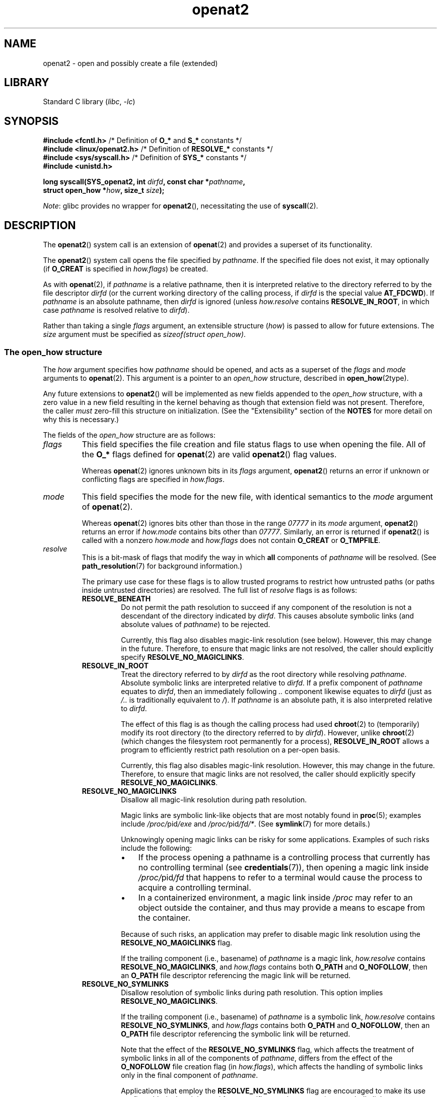.\" Copyright (C) 2019 Aleksa Sarai <cyphar@cyphar.com>
.\"
.\" SPDX-License-Identifier: Linux-man-pages-copyleft
.TH openat2 2 (date) "Linux man-pages (unreleased)"
.SH NAME
openat2 \- open and possibly create a file (extended)
.SH LIBRARY
Standard C library
.RI ( libc ", " \-lc )
.SH SYNOPSIS
.nf
.BR "#include <fcntl.h>" \
"          /* Definition of " O_* " and " S_* " constants */"
.BR "#include <linux/openat2.h>" "  /* Definition of " RESOLVE_* " constants */"
.BR "#include <sys/syscall.h>" "    /* Definition of " SYS_* " constants */"
.B #include <unistd.h>
.PP
.BI "long syscall(SYS_openat2, int " dirfd ", const char *" pathname ,
.BI "             struct open_how *" how ", size_t " size );
.fi
.PP
.IR Note :
glibc provides no wrapper for
.BR openat2 (),
necessitating the use of
.BR syscall (2).
.SH DESCRIPTION
The
.BR openat2 ()
system call is an extension of
.BR openat (2)
and provides a superset of its functionality.
.PP
The
.BR openat2 ()
system call opens the file specified by
.IR pathname .
If the specified file does not exist, it may optionally (if
.B O_CREAT
is specified in
.IR how.flags )
be created.
.PP
As with
.BR openat (2),
if
.I pathname
is a relative pathname, then it is interpreted relative to the
directory referred to by the file descriptor
.I dirfd
(or the current working directory of the calling process, if
.I dirfd
is the special value
.BR AT_FDCWD ).
If
.I pathname
is an absolute pathname, then
.I dirfd
is ignored (unless
.I how.resolve
contains
.BR RESOLVE_IN_ROOT ,
in which case
.I pathname
is resolved relative to
.IR dirfd ).
.PP
Rather than taking a single
.I flags
argument, an extensible structure (\fIhow\fP) is passed to allow for
future extensions.
The
.I size
argument must be specified as
.IR "sizeof(struct open_how)" .
.\"
.SS The open_how structure
The
.I how
argument specifies how
.I pathname
should be opened, and acts as a superset of the
.I flags
and
.I mode
arguments to
.BR openat (2).
This argument is a pointer to an
.I open_how
structure,
described in
.BR open_how (2type).
.PP
Any future extensions to
.BR openat2 ()
will be implemented as new fields appended to the
.I open_how
structure,
with a zero value in a new field resulting in the kernel behaving
as though that extension field was not present.
Therefore, the caller
.I must
zero-fill this structure on
initialization.
(See the "Extensibility" section of the
.B NOTES
for more detail on why this is necessary.)
.PP
The fields of the
.I open_how
structure are as follows:
.TP
.I flags
This field specifies
the file creation and file status flags to use when opening the file.
All of the
.B O_*
flags defined for
.BR openat (2)
are valid
.BR openat2 ()
flag values.
.IP
Whereas
.BR openat (2)
ignores unknown bits in its
.I flags
argument,
.BR openat2 ()
returns an error if unknown or conflicting flags are specified in
.IR how.flags .
.TP
.I mode
This field specifies the
mode for the new file, with identical semantics to the
.I mode
argument of
.BR openat (2).
.IP
Whereas
.BR openat (2)
ignores bits other than those in the range
.I 07777
in its
.I mode
argument,
.BR openat2 ()
returns an error if
.I how.mode
contains bits other than
.IR 07777 .
Similarly, an error is returned if
.BR openat2 ()
is called with a nonzero
.I how.mode
and
.I how.flags
does not contain
.B O_CREAT
or
.BR O_TMPFILE .
.TP
.I resolve
This is a bit-mask of flags that modify the way in which
.B all
components of
.I pathname
will be resolved.
(See
.BR path_resolution (7)
for background information.)
.IP
The primary use case for these flags is to allow trusted programs to restrict
how untrusted paths (or paths inside untrusted directories) are resolved.
The full list of
.I resolve
flags is as follows:
.RS
.TP
.B RESOLVE_BENEATH
.\" commit adb21d2b526f7f196b2f3fdca97d80ba05dd14a0
Do not permit the path resolution to succeed if any component of the resolution
is not a descendant of the directory indicated by
.IR dirfd .
This causes absolute symbolic links (and absolute values of
.IR pathname )
to be rejected.
.IP
Currently, this flag also disables magic-link resolution (see below).
However, this may change in the future.
Therefore, to ensure that magic links are not resolved,
the caller should explicitly specify
.BR RESOLVE_NO_MAGICLINKS .
.TP
.B RESOLVE_IN_ROOT
.\" commit 8db52c7e7ee1bd861b6096fcafc0fe7d0f24a994
Treat the directory referred to by
.I dirfd
as the root directory while resolving
.IR pathname .
Absolute symbolic links are interpreted relative to
.IR dirfd .
If a prefix component of
.I pathname
equates to
.IR dirfd ,
then an immediately following
.I ..\&
component likewise equates to
.I dirfd
(just as
.I /..\&
is traditionally equivalent to
.IR / ).
If
.I pathname
is an absolute path, it is also interpreted relative to
.IR dirfd .
.IP
The effect of this flag is as though the calling process had used
.BR chroot (2)
to (temporarily) modify its root directory (to the directory
referred to by
.IR dirfd ).
However, unlike
.BR chroot (2)
(which changes the filesystem root permanently for a process),
.B RESOLVE_IN_ROOT
allows a program to efficiently restrict path resolution on a per-open basis.
.IP
Currently, this flag also disables magic-link resolution.
However, this may change in the future.
Therefore, to ensure that magic links are not resolved,
the caller should explicitly specify
.BR RESOLVE_NO_MAGICLINKS .
.TP
.B RESOLVE_NO_MAGICLINKS
.\" commit 278121417a72d87fb29dd8c48801f80821e8f75a
Disallow all magic-link resolution during path resolution.
.IP
Magic links are symbolic link-like objects that are most notably found in
.BR proc (5);
examples include
.IR /proc/ pid /exe
and
.IR /proc/ pid /fd/* .
(See
.BR symlink (7)
for more details.)
.IP
Unknowingly opening magic links can be risky for some applications.
Examples of such risks include the following:
.RS
.IP \[bu] 3
If the process opening a pathname is a controlling process that
currently has no controlling terminal (see
.BR credentials (7)),
then opening a magic link inside
.IR /proc/ pid /fd
that happens to refer to a terminal
would cause the process to acquire a controlling terminal.
.IP \[bu]
.\" From https://lwn.net/Articles/796868/:
.\"     The presence of this flag will prevent a path lookup operation
.\"     from traversing through one of these magic links, thus blocking
.\"     (for example) attempts to escape from a container via a /proc
.\"     entry for an open file descriptor.
In a containerized environment,
a magic link inside
.I /proc
may refer to an object outside the container,
and thus may provide a means to escape from the container.
.RE
.IP
Because of such risks,
an application may prefer to disable magic link resolution using the
.B RESOLVE_NO_MAGICLINKS
flag.
.IP
If the trailing component (i.e., basename) of
.I pathname
is a magic link,
.I how.resolve
contains
.BR RESOLVE_NO_MAGICLINKS ,
and
.I how.flags
contains both
.B O_PATH
and
.BR O_NOFOLLOW ,
then an
.B O_PATH
file descriptor referencing the magic link will be returned.
.TP
.B RESOLVE_NO_SYMLINKS
.\" commit 278121417a72d87fb29dd8c48801f80821e8f75a
Disallow resolution of symbolic links during path resolution.
This option implies
.BR RESOLVE_NO_MAGICLINKS .
.IP
If the trailing component (i.e., basename) of
.I pathname
is a symbolic link,
.I how.resolve
contains
.BR RESOLVE_NO_SYMLINKS ,
and
.I how.flags
contains both
.B O_PATH
and
.BR O_NOFOLLOW ,
then an
.B O_PATH
file descriptor referencing the symbolic link will be returned.
.IP
Note that the effect of the
.B RESOLVE_NO_SYMLINKS
flag,
which affects the treatment of symbolic links in all of the components of
.IR pathname ,
differs from the effect of the
.B O_NOFOLLOW
file creation flag (in
.IR how.flags ),
which affects the handling of symbolic links only in the final component of
.IR pathname .
.IP
Applications that employ the
.B RESOLVE_NO_SYMLINKS
flag are encouraged to make its use configurable
(unless it is used for a specific security purpose),
as symbolic links are very widely used by end-users.
Setting this flag indiscriminately\[em]i.e.,
for purposes not specifically related to security\[em]for all uses of
.BR openat2 ()
may result in spurious errors on previously functional systems.
This may occur if, for example,
a system pathname that is used by an application is modified
(e.g., in a new distribution release)
so that a pathname component (now) contains a symbolic link.
.TP
.B RESOLVE_NO_XDEV
.\" commit 72ba29297e1439efaa54d9125b866ae9d15df339
Disallow traversal of mount points during path resolution (including all bind
mounts).
Consequently,
.I pathname
must either be on the same mount as the directory referred to by
.IR dirfd ,
or on the same mount as the current working directory if
.I dirfd
is specified as
.BR AT_FDCWD .
.IP
Applications that employ the
.B RESOLVE_NO_XDEV
flag are encouraged to make its use configurable (unless it is
used for a specific security purpose),
as bind mounts are widely used by end-users.
Setting this flag indiscriminately\[em]i.e.,
for purposes not specifically related to security\[em]for all uses of
.BR openat2 ()
may result in spurious errors on previously functional systems.
This may occur if, for example,
a system pathname that is used by an application is modified
(e.g., in a new distribution release)
so that a pathname component (now) contains a bind mount.
.TP
.B RESOLVE_CACHED
Make the open operation fail unless all path components are already present
in the kernel's lookup cache.
If any kind of revalidation or I/O is needed to satisfy the lookup,
.BR openat2 ()
fails with the error
.B EAGAIN .
This is useful in providing a fast-path open that can be performed without
resorting to thread offload, or other mechanisms that an application might
use to offload slower operations.
.RE
.IP
If any bits other than those listed above are set in
.IR how.resolve ,
an error is returned.
.SH RETURN VALUE
On success, a new file descriptor is returned.
On error, \-1 is returned, and
.I errno
is set to indicate the error.
.SH ERRORS
The set of errors returned by
.BR openat2 ()
includes all of the errors returned by
.BR openat (2),
as well as the following additional errors:
.TP
.B E2BIG
An extension that this kernel does not support was specified in
.IR how .
(See the "Extensibility" section of
.B NOTES
for more detail on how extensions are handled.)
.TP
.B EAGAIN
.I how.resolve
contains either
.B RESOLVE_IN_ROOT
or
.BR RESOLVE_BENEATH ,
and the kernel could not ensure that a ".." component didn't escape (due to a
race condition or potential attack).
The caller may choose to retry the
.BR openat2 ()
call.
.TP
.B EAGAIN
.B RESOLVE_CACHED
was set, and the open operation cannot be performed using only cached
information.
The caller should retry without
.B RESOLVE_CACHED
set in
.I how.resolve .
.TP
.B EINVAL
An unknown flag or invalid value was specified in
.IR how .
.TP
.B EINVAL
.I mode
is nonzero, but
.I how.flags
does not contain
.B O_CREAT
or
.BR O_TMPFILE .
.TP
.B EINVAL
.I size
was smaller than any known version of
.IR "struct open_how" .
.TP
.B ELOOP
.I how.resolve
contains
.BR RESOLVE_NO_SYMLINKS ,
and one of the path components was a symbolic link (or magic link).
.TP
.B ELOOP
.I how.resolve
contains
.BR RESOLVE_NO_MAGICLINKS ,
and one of the path components was a magic link.
.TP
.B EXDEV
.I how.resolve
contains either
.B RESOLVE_IN_ROOT
or
.BR RESOLVE_BENEATH ,
and an escape from the root during path resolution was detected.
.TP
.B EXDEV
.I how.resolve
contains
.BR RESOLVE_NO_XDEV ,
and a path component crosses a mount point.
.SH STANDARDS
Linux.
.SH HISTORY
Linux 5.6.
.\" commit fddb5d430ad9fa91b49b1d34d0202ffe2fa0e179
.PP
The semantics of
.B RESOLVE_BENEATH
were modeled after FreeBSD's
.BR O_BENEATH .
.SH NOTES
.SS Extensibility
In order to allow for future extensibility,
.BR openat2 ()
requires the user-space application to specify the size of the
.I open_how
structure that it is passing.
By providing this information, it is possible for
.BR openat2 ()
to provide both forwards- and backwards-compatibility, with
.I size
acting as an implicit version number.
(Because new extension fields will always
be appended, the structure size will always increase.)
This extensibility design is very similar to other system calls such as
.BR sched_setattr (2),
.BR perf_event_open (2),
and
.BR clone3 (2).
.PP
If we let
.I usize
be the size of the structure as specified by the user-space application, and
.I ksize
be the size of the structure which the kernel supports, then there are
three cases to consider:
.IP \[bu] 3
If
.I ksize
equals
.IR usize ,
then there is no version mismatch and
.I how
can be used verbatim.
.IP \[bu]
If
.I ksize
is larger than
.IR usize ,
then there are some extension fields that the kernel supports
which the user-space application
is unaware of.
Because a zero value in any added extension field signifies a no-op,
the kernel
treats all of the extension fields not provided by the user-space application
as having zero values.
This provides backwards-compatibility.
.IP \[bu]
If
.I ksize
is smaller than
.IR usize ,
then there are some extension fields which the user-space application
is aware of but which the kernel does not support.
Because any extension field must have its zero values signify a no-op,
the kernel can
safely ignore the unsupported extension fields if they are all-zero.
If any unsupported extension fields are nonzero, then \-1 is returned and
.I errno
is set to
.BR E2BIG .
This provides forwards-compatibility.
.PP
Because the definition of
.I struct open_how
may change in the future (with new fields being added when system headers are
updated), user-space applications should zero-fill
.I struct open_how
to ensure that recompiling the program with new headers will not result in
spurious errors at runtime.
The simplest way is to use a designated
initializer:
.PP
.in +4n
.EX
struct open_how how = { .flags = O_RDWR,
                        .resolve = RESOLVE_IN_ROOT };
.EE
.in
.PP
or explicitly using
.BR memset (3)
or similar:
.PP
.in +4n
.EX
struct open_how how;
memset(&how, 0, sizeof(how));
how.flags = O_RDWR;
how.resolve = RESOLVE_IN_ROOT;
.EE
.in
.PP
A user-space application that wishes to determine which extensions
the running kernel supports can do so by conducting a binary search on
.I size
with a structure which has every byte nonzero (to find the largest value
which doesn't produce an error of
.BR E2BIG ).
.SH SEE ALSO
.BR openat (2),
.BR open_how (2type),
.BR path_resolution (7),
.BR symlink (7)
